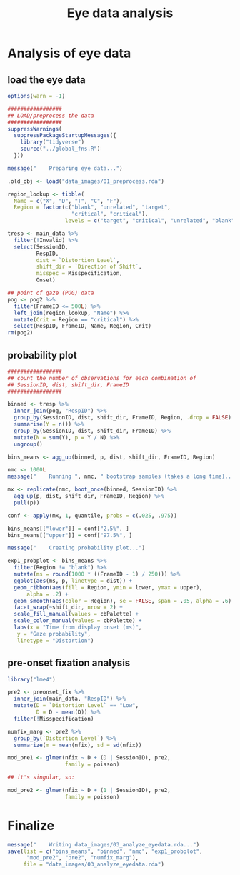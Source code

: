 #+TITLE:     Eye data analysis
#+PROPERTY: header-args:R :tangle scripts/03_analyze_eyedata.R :session *R*

* Analysis of eye data

** load the eye data

#+NAME: load_eye_data
#+begin_src R
  options(warn = -1)

  #################
  ## LOAD/preprocess the data
  #################
  suppressWarnings(
    suppressPackageStartupMessages({
      library("tidyverse")
      source("../global_fns.R")
    }))

  message("    Preparing eye data...")

  .old_obj <- load("data_images/01_preprocess.rda")

  region_lookup <- tibble(
    Name = c("X", "D", "T", "C", "F"),
    Region = factor(c("blank", "unrelated", "target",
                      "critical", "critical"),
                    levels = c("target", "critical", "unrelated", "blank")))

  tresp <- main_data %>%
    filter(!Invalid) %>%
    select(SessionID,
           RespID,
           dist = `Distortion Level`,
           shift_dir = `Direction of Shift`,
           misspec = Misspecification,
           Onset)

  ## point of gaze (POG) data
  pog <- pog2 %>%
    filter(FrameID <= 500L) %>%
    left_join(region_lookup, "Name") %>%
    mutate(Crit = Region == "critical") %>%
    select(RespID, FrameID, Name, Region, Crit)
  rm(pog2)
#+end_src

** probability plot

#+begin_src R 
  #################
  ## count the number of observations for each combination of
  ## SessionID, dist, shift_dir, FrameID
  #################

  binned <- tresp %>%
    inner_join(pog, "RespID") %>%
    group_by(SessionID, dist, shift_dir, FrameID, Region, .drop = FALSE) %>%
    summarise(Y = n()) %>%
    group_by(SessionID, dist, shift_dir, FrameID) %>%
    mutate(N = sum(Y), p = Y / N) %>%
    ungroup()

  bins_means <- agg_up(binned, p, dist, shift_dir, FrameID, Region)

  nmc <- 1000L
  message("    Running ", nmc, " bootstrap samples (takes a long time)...")

  mx <- replicate(nmc, boot_once(binned, SessionID) %>%
    agg_up(p, dist, shift_dir, FrameID, Region) %>%
    pull(p))

  conf <- apply(mx, 1, quantile, probs = c(.025, .975))

  bins_means[["lower"]] = conf["2.5%", ]
  bins_means[["upper"]] = conf["97.5%", ]

  message("    Creating probability plot...")

  exp1_probplot <- bins_means %>%
    filter(Region != "blank") %>%
    mutate(ms = round(1000 * ((FrameID - 1) / 250))) %>%
    ggplot(aes(ms, p, linetype = dist)) +
    geom_ribbon(aes(fill = Region, ymin = lower, ymax = upper),
		alpha = .2) +
    geom_smooth(aes(color = Region), se = FALSE, span = .05, alpha = .6) +
    facet_wrap(~shift_dir, nrow = 2) +
    scale_fill_manual(values = cbPalette) +
    scale_color_manual(values = cbPalette) +
    labs(x = "Time from display onset (ms)",
	 y = "Gaze probability",
	 linetype = "Distortion")
#+end_src

** pre-onset fixation analysis

#+begin_src R
  library("lme4")

  pre2 <- preonset_fix %>%
    inner_join(main_data, "RespID") %>%
    mutate(D = `Distortion Level` == "Low",
           D = D - mean(D)) %>%
    filter(!Misspecification)

  numfix_marg <- pre2 %>%
    group_by(`Distortion Level`) %>%
    summarize(m = mean(nfix), sd = sd(nfix))

  mod_pre1 <- glmer(nfix ~ D + (D | SessionID), pre2,
                    family = poisson)

  ## it's singular, so:

  mod_pre2 <- glmer(nfix ~ D + (1 | SessionID), pre2,
                    family = poisson)
#+end_src

* Finalize

#+begin_src R
  message("    Writing data_images/03_analyze_eyedata.rda...")
  save(list = c("bins_means", "binned", "nmc", "exp1_probplot", 
		"mod_pre2", "pre2", "numfix_marg"),
       file = "data_images/03_analyze_eyedata.rda")
#+end_src
